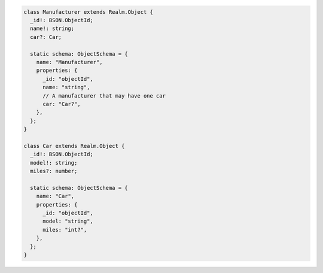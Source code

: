 .. code-block:: typescript

   class Manufacturer extends Realm.Object {
     _id!: BSON.ObjectId;
     name!: string;
     car?: Car;

     static schema: ObjectSchema = {
       name: "Manufacturer",
       properties: {
         _id: "objectId",
         name: "string",
         // A manufacturer that may have one car
         car: "Car?",
       },
     };
   }

   class Car extends Realm.Object {
     _id!: BSON.ObjectId;
     model!: string;
     miles?: number;

     static schema: ObjectSchema = {
       name: "Car",
       properties: {
         _id: "objectId",
         model: "string",
         miles: "int?",
       },
     };
   }
